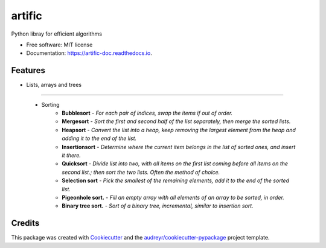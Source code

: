 =======
artific
=======


.. image:: https://img.shields.io/pypi/v/artific.svg
        :target: https://pypi.python.org/pypi/artific

.. image:: https://img.shields.io/travis/waasnipun/artific.svg
        :target: https://travis-ci.com/waasnipun/artific

.. image:: https://readthedocs.org/projects/artific-doc/badge/?version=main
        :target: https://artific-doc.readthedocs.io/en/main/?badge=main
        :alt: Documentation Status
     


Python libray for efficient algorithms


* Free software: MIT license
* Documentation: https://artific-doc.readthedocs.io.


Features
--------

* Lists, arrays and trees
_________________________

    * Sorting
        * **Bubblesort** - *For each pair of indices, swap the items if out of order.*
        * **Mergesort** - *Sort the first and second half of the list separately, then merge the sorted lists.*
        * **Heapsort** - *Convert the list into a heap, keep removing the largest element from the heap and adding it to the end of the list.*
        * **Insertionsort** - *Determine where the current item belongs in the list of sorted ones, and insert it there.*
        * **Quicksort** - *Divide list into two, with all items on the first list coming before all items on the second list.; then sort the two lists. Often the method of choice.*
        * **Selection sort** - *Pick the smallest of the remaining elements, add it to the end of the sorted list.*
        * **Pigeonhole sort.** - *Fill an empty array with all elements of an array to be sorted, in order.*
        * **Binary tree sort.** - *Sort of a binary tree, incremental, similar to insertion sort.*
Credits
-------

This package was created with Cookiecutter_ and the `audreyr/cookiecutter-pypackage`_ project template.

.. _Cookiecutter: https://github.com/audreyr/cookiecutter
.. _`audreyr/cookiecutter-pypackage`: https://github.com/audreyr/cookiecutter-pypackage
